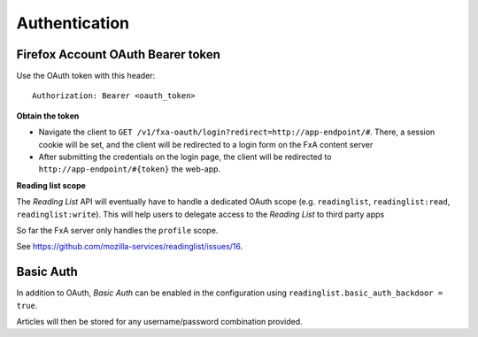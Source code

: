 ##############
Authentication
##############

.. _authentication:

Firefox Account OAuth Bearer token
==================================

Use the OAuth token with this header:

::

    Authorization: Bearer <oauth_token>

**Obtain the token**

* Navigate the client to ``GET /v1/fxa-oauth/login?redirect=http://app-endpoint/#``. There, a session
  cookie will be set, and the client will be redirected to a login
  form on the FxA content server
* After submitting the credentials on the login page, the client will
  be redirected to ``http://app-endpoint/#{token}`` the web-app.

**Reading list scope**

The *Reading List* API will eventually have to handle a dedicated OAuth scope (e.g.
``readinglist``, ``readinglist:read``, ``readinglist:write``). This will help users
to delegate access to the *Reading List* to third party apps

So far the FxA server only handles the ``profile`` scope.

See https://github.com/mozilla-services/readinglist/issues/16.


Basic Auth
==========

In addition to OAuth, *Basic Auth* can be enabled in the configuration using
``readinglist.basic_auth_backdoor = true``.

Articles will then be stored for any username/password combination provided.
